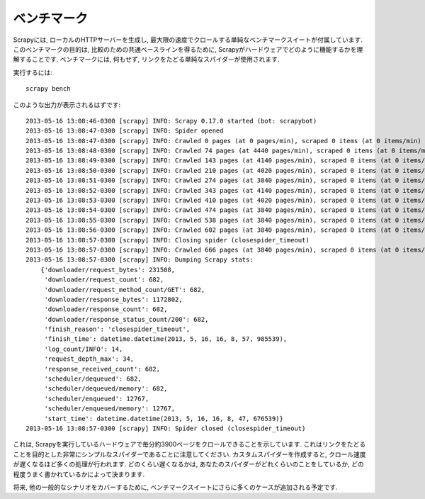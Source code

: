 .. _benchmarking:

============
ベンチマーク
============

.. versionadded:: 0.17

Scrapyには, ローカルのHTTPサーバーを生成し, 最大限の速度でクロールする単純なベンチマークスイートが付属しています.  
このベンチマークの目的は, 比較のための共通ベースラインを得るために, Scrapyがハードウェアでどのように機能するかを理解することです. 
ベンチマークには, 何もせず, リンクをたどる単純なスパイダーが使用されます.  

実行するには::

    scrapy bench

このような出力が表示されるはずです::

    2013-05-16 13:08:46-0300 [scrapy] INFO: Scrapy 0.17.0 started (bot: scrapybot)
    2013-05-16 13:08:47-0300 [scrapy] INFO: Spider opened
    2013-05-16 13:08:47-0300 [scrapy] INFO: Crawled 0 pages (at 0 pages/min), scraped 0 items (at 0 items/min)
    2013-05-16 13:08:48-0300 [scrapy] INFO: Crawled 74 pages (at 4440 pages/min), scraped 0 items (at 0 items/min)
    2013-05-16 13:08:49-0300 [scrapy] INFO: Crawled 143 pages (at 4140 pages/min), scraped 0 items (at 0 items/min)
    2013-05-16 13:08:50-0300 [scrapy] INFO: Crawled 210 pages (at 4020 pages/min), scraped 0 items (at 0 items/min)
    2013-05-16 13:08:51-0300 [scrapy] INFO: Crawled 274 pages (at 3840 pages/min), scraped 0 items (at 0 items/min)
    2013-05-16 13:08:52-0300 [scrapy] INFO: Crawled 343 pages (at 4140 pages/min), scraped 0 items (at 0 items/min)
    2013-05-16 13:08:53-0300 [scrapy] INFO: Crawled 410 pages (at 4020 pages/min), scraped 0 items (at 0 items/min)
    2013-05-16 13:08:54-0300 [scrapy] INFO: Crawled 474 pages (at 3840 pages/min), scraped 0 items (at 0 items/min)
    2013-05-16 13:08:55-0300 [scrapy] INFO: Crawled 538 pages (at 3840 pages/min), scraped 0 items (at 0 items/min)
    2013-05-16 13:08:56-0300 [scrapy] INFO: Crawled 602 pages (at 3840 pages/min), scraped 0 items (at 0 items/min)
    2013-05-16 13:08:57-0300 [scrapy] INFO: Closing spider (closespider_timeout)
    2013-05-16 13:08:57-0300 [scrapy] INFO: Crawled 666 pages (at 3840 pages/min), scraped 0 items (at 0 items/min)
    2013-05-16 13:08:57-0300 [scrapy] INFO: Dumping Scrapy stats:
        {'downloader/request_bytes': 231508,
         'downloader/request_count': 682,
         'downloader/request_method_count/GET': 682,
         'downloader/response_bytes': 1172802,
         'downloader/response_count': 682,
         'downloader/response_status_count/200': 682,
         'finish_reason': 'closespider_timeout',
         'finish_time': datetime.datetime(2013, 5, 16, 16, 8, 57, 985539),
         'log_count/INFO': 14,
         'request_depth_max': 34,
         'response_received_count': 682,
         'scheduler/dequeued': 682,
         'scheduler/dequeued/memory': 682,
         'scheduler/enqueued': 12767,
         'scheduler/enqueued/memory': 12767,
         'start_time': datetime.datetime(2013, 5, 16, 16, 8, 47, 676539)}
    2013-05-16 13:08:57-0300 [scrapy] INFO: Spider closed (closespider_timeout)

これは, Scrapyを実行しているハードウェアで毎分約3900ページをクロールできることを示しています.  
これはリンクをたどることを目的とした非常にシンプルなスパイダーであることに注意してください.  
カスタムスパイダーを作成すると, クロール速度が遅くなるほど多くの処理が行われます.  
どのくらい遅くなるかは, あなたのスパイダーがどれくらいのことをしているか, どの程度うまく書かれているかによって決まります.  

将来, 他の一般的なシナリオをカバーするために, ベンチマークスイートにさらに多くのケースが追加される予定です.
